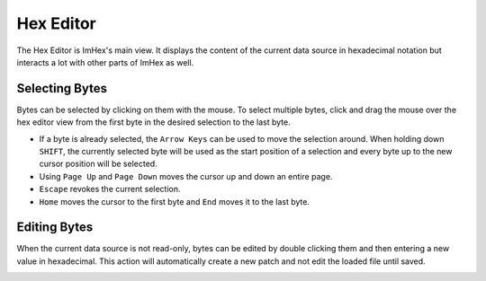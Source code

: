 Hex Editor
==========

The Hex Editor is ImHex's main view. It displays the content of the current data source in hexadecimal notation but interacts a lot with other parts of ImHex as well.

Selecting Bytes
---------------

Bytes can be selected by clicking on them with the mouse. To select multiple bytes, click and drag the mouse over the hex editor view from the first byte in the desired selection to the last byte.

* If a byte is already selected, the ``Arrow Keys`` can be used to move the selection around. When holding down ``SHIFT``, the currently selected byte will be used as the start position of a selection and every byte up to the new cursor position will be selected.
* Using ``Page Up`` and ``Page Down`` moves the cursor up and down an entire page.
* ``Escape`` revokes the current selection.
* ``Home`` moves the cursor to the first byte and ``End`` moves it to the last byte.

Editing Bytes
-------------

When the current data source is not read-only, bytes can be edited by double clicking them and then entering a new value in hexadecimal. This action will automatically create a new patch and not edit the loaded file until saved.

.. image:: assets/hex_editor/overview.png
  :width: 100%
  :alt: Hex Editor Overview